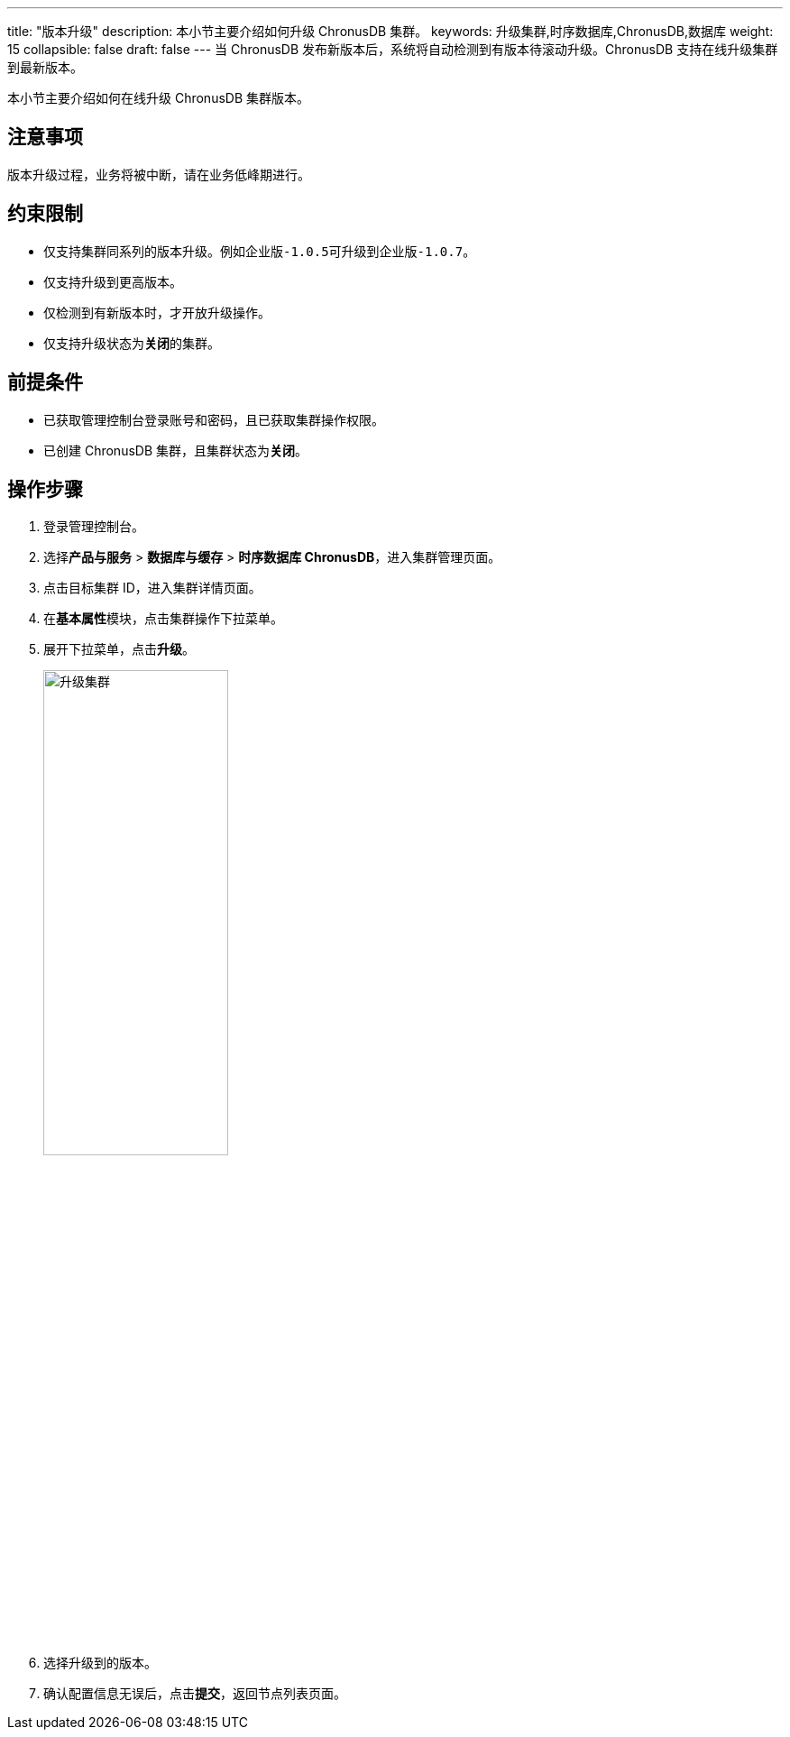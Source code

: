 ---
title: "版本升级"
description: 本小节主要介绍如何升级 ChronusDB 集群。
keywords: 升级集群,时序数据库,ChronusDB,数据库
weight: 15
collapsible: false
draft: false
---
当 ChronusDB 发布新版本后，系统将自动检测到有版本待滚动升级。ChronusDB 支持在线升级集群到最新版本。

本小节主要介绍如何在线升级 ChronusDB 集群版本。

== 注意事项

版本升级过程，业务将被中断，请在业务低峰期进行。

== 约束限制

* 仅支持集群同系列的版本升级。例如``企业版-1.0.5``可升级到``企业版-1.0.7``。
* 仅支持升级到更高版本。
* 仅检测到有新版本时，才开放升级操作。
* 仅支持升级状态为**关闭**的集群。

== 前提条件

* 已获取管理控制台登录账号和密码，且已获取集群操作权限。
* 已创建 ChronusDB 集群，且集群状态为**关闭**。

== 操作步骤

. 登录管理控制台。
. 选择**产品与服务** > *数据库与缓存* > *时序数据库 ChronusDB*，进入集群管理页面。
. 点击目标集群 ID，进入集群详情页面。
. 在**基本属性**模块，点击集群操作下拉菜单。
. 展开下拉菜单，点击**升级**。
+
image::/images/cloud_service/database/chronusdb/upgrade.png[升级集群,50%]

. 选择升级到的版本。
. 确认配置信息无误后，点击**提交**，返回节点列表页面。
